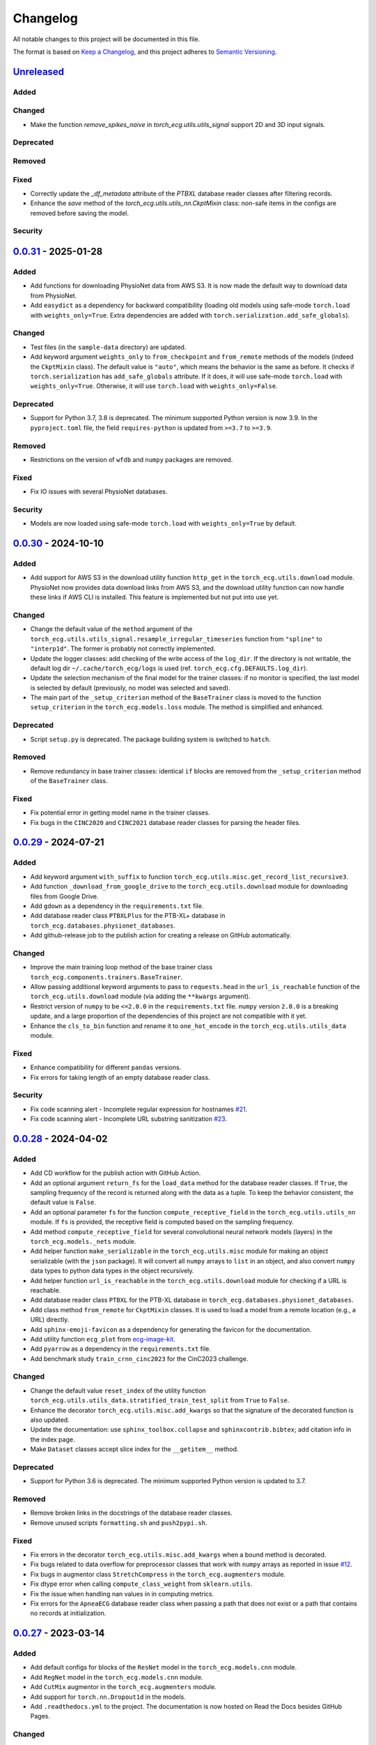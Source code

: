 Changelog
=========

All notable changes to this project will be documented in this file.

The format is based on `Keep a
Changelog <https://keepachangelog.com/en/1.1.0/>`__, and this project
adheres to `Semantic
Versioning <https://semver.org/spec/v2.0.0.html>`__.

`Unreleased <https://github.com/DeepPSP/torch_ecg/compare/v0.0.31...HEAD>`__
----------------------------------------------------------------------------

Added
~~~~~

Changed
~~~~~~~

- Make the function `remove_spikes_naive` in `torch_ecg.utils.utils_signal`
  support 2D and 3D input signals.

Deprecated
~~~~~~~~~~

Removed
~~~~~~~

Fixed
~~~~~

- Correctly update the `_df_metadata` attribute of the `PTBXL` database reader
  classes after filtering records.
- Enhance the `save` method of the `torch_ecg.utils.utils_nn.CkptMixin` class:
  non-safe items in the configs are removed before saving the model.

Security
~~~~~~~~

`0.0.31 <https://github.com/DeepPSP/torch_ecg/compare/v0.0.30...v0.0.31>`__ - 2025-01-28
----------------------------------------------------------------------------------------

Added
~~~~~

- Add functions for downloading PhysioNet data from AWS S3. It is now made
  the default way to download data from PhysioNet.
- Add ``easydict`` as a dependency for backward compatibility (loading
  old models using safe-mode ``torch.load`` with ``weights_only=True``.
  Extra dependencies are added with
  ``torch.serialization.add_safe_globals``).

Changed
~~~~~~~

- Test files (in the ``sample-data`` directory) are updated.
- Add keyword argument ``weights_only`` to ``from_checkpoint`` and
  ``from_remote`` methods of the models (indeed the ``CkptMixin``
  class). The default value is ``"auto"``, which means the behavior is
  the same as before. It checks if ``torch.serialization`` has
  ``add_safe_globals`` attribute. If it does, it will use safe-mode
  ``torch.load`` with ``weights_only=True``. Otherwise, it will use
  ``torch.load`` with ``weights_only=False``.

Deprecated
~~~~~~~~~~

- Support for Python 3.7, 3.8 is deprecated. The minimum supported Python
  version is now 3.9. In the ``pyproject.toml`` file, the field
  ``requires-python`` is updated from ``>=3.7`` to ``>=3.9``.

Removed
~~~~~~~

- Restrictions on the version of ``wfdb`` and ``numpy`` packages are
  removed.

Fixed
~~~~~

- Fix IO issues with several PhysioNet databases.

Security
~~~~~~~~

- Models are now loaded using safe-mode ``torch.load`` with
  ``weights_only=True`` by default.

`0.0.30 <https://github.com/DeepPSP/torch_ecg/compare/v0.0.29...v0.0.30>`__ - 2024-10-10
----------------------------------------------------------------------------------------

Added
~~~~~

- Add support for AWS S3 in the download utility function ``http_get``
  in the ``torch_ecg.utils.download`` module. PhysioNet now provides
  data download links from AWS S3, and the download utility function
  can now handle these links if AWS CLI is installed. This feature is
  implemented but not put into use yet.

Changed
~~~~~~~

- Change the default value of the ``method`` argument of the
  ``torch_ecg.utils.utils_signal.resample_irregular_timeseries`` function
  from ``"spline"`` to ``"interp1d"``. The former is probably not
  correctly implemented.
- Update the logger classes: add checking of the write access of the
  ``log_dir``. If the directory is not writable, the default log dir
  ``~/.cache/torch_ecg/logs`` is used (ref. ``torch_ecg.cfg.DEFAULTS.log_dir``).
- Update the selection mechanism of the final model for the trainer
  classes: if no monitor is specified, the last model is selected by
  default (previously, no model was selected and saved).
- The main part of the ``_setup_criterion`` method of the ``BaseTrainer``
  class is moved to the function ``setup_criterion`` in the
  ``torch_ecg.models.loss`` module. The method is simplified and
  enhanced.

Deprecated
~~~~~~~~~~

- Script ``setup.py`` is deprecated. The package building system is
  switched to ``hatch``.

Removed
~~~~~~~

- Remove redundancy in base trainer classes: identical ``if`` blocks
  are removed from the ``_setup_criterion`` method of the ``BaseTrainer``
  class.

Fixed
~~~~~

- Fix potential error in getting model name in the trainer classes.
- Fix bugs in the ``CINC2020`` and ``CINC2021`` database reader classes
  for parsing the header files.

`0.0.29 <https://github.com/DeepPSP/torch_ecg/compare/v0.0.28...v0.0.29>`__ - 2024-07-21
----------------------------------------------------------------------------------------

Added
~~~~~

- Add keyword argument ``with_suffix`` to function
  ``torch_ecg.utils.misc.get_record_list_recursive3``.
- Add function ``_download_from_google_drive`` to the
  ``torch_ecg.utils.download`` module for downloading files from Google
  Drive.
- Add ``gdown`` as a dependency in the ``requirements.txt`` file.
- Add database reader class ``PTBXLPlus`` for the PTB-XL+ database in
  ``torch_ecg.databases.physionet_databases``.
- Add github-release job to the publish action for creating a release
  on GitHub automatically.

Changed
~~~~~~~

- Improve the main training loop method of the base trainer class
  ``torch_ecg.components.trainers.BaseTrainer``.
- Allow passing additional keyword arguments to pass to ``requests.head``
  in the ``url_is_reachable`` function of the ``torch_ecg.utils.download``
  module (via adding the ``**kwargs`` argument).
- Restrict version of ``numpy`` to be ``<=2.0.0`` in the
  ``requirements.txt`` file. ``numpy`` version ``2.0.0`` is a breaking
  update, and a large proportion of the dependencies of this project
  are not compatible with it yet.
- Enhance the ``cls_to_bin`` function and rename it to ``one_hot_encode``
  in the ``torch_ecg.utils.utils_data`` module.

Fixed
~~~~~

- Enhance compatibility for different ``pandas`` versions.
- Fix errors for taking length of an empty database reader class.

Security
~~~~~~~~

- Fix code scanning alert - Incomplete regular expression for hostnames
  `#21 <https://github.com/DeepPSP/torch_ecg/pull/21>`__.
- Fix code scanning alert - Incomplete URL substring sanitization
  `#23 <https://github.com/DeepPSP/torch_ecg/pull/23>`__.

`0.0.28 <https://github.com/DeepPSP/torch_ecg/compare/v0.0.27...v0.0.28>`__ - 2024-04-02
----------------------------------------------------------------------------------------

Added
~~~~~

- Add CD workflow for the publish action with GitHub Action.
- Add an optional argument ``return_fs`` for the ``load_data``
  method for the database reader classes. If ``True``, the sampling
  frequency of the record is returned along with the data as a tuple.
  To keep the behavior consistent, the default value is ``False``.
- Add an optional parameter ``fs`` for the function ``compute_receptive_field``
  in the ``torch_ecg.utils.utils_nn`` module. If ``fs`` is provided, the
  receptive field is computed based on the sampling frequency.
- Add method ``compute_receptive_field`` for several convolutional neural
  network models (layers) in the ``torch_ecg.models._nets`` module.
- Add helper function ``make_serializable`` in the ``torch_ecg.utils.misc``
  module for making an object serializable (with the ``json`` package).
  It will convert all ``numpy`` arrays to ``list`` in an object, and
  also convert ``numpy`` data types to python data types in the object
  recursively.
- Add helper function ``url_is_reachable`` in the ``torch_ecg.utils.download``
  module for checking if a URL is reachable.
- Add database reader class ``PTBXL`` for the PTB-XL database in
  ``torch_ecg.databases.physionet_databases``.
- Add class method ``from_remote`` for ``CkptMixin`` classes. It is used
  to load a model from a remote location (e.g., a URL) directly.
- Add ``sphinx-emoji-favicon`` as a dependency for generating the favicon
  for the documentation.
- Add utility function ``ecg_plot`` from
  `ecg-image-kit <https://github.com/alphanumericslab/ecg-image-kit/.>`__.
- Add ``pyarrow`` as a dependency in the ``requirements.txt`` file.
- Add benchmark study ``train_crnn_cinc2023`` for the CinC2023 challenge.

Changed
~~~~~~~

- Change the default value ``reset_index`` of the utility function
  ``torch_ecg.utils.utils_data.stratified_train_test_split`` from
  ``True`` to ``False``.
- Enhance the decorator ``torch_ecg.utils.misc.add_kwargs`` so that
  the signature of the decorated function is also updated.
- Update the documentation: use ``sphinx_toolbox.collapse`` and
  ``sphinxcontrib.bibtex``; add citation info in the index page.
- Make ``Dataset`` classes accept slice index for the ``__getitem__``
  method.

Deprecated
~~~~~~~~~~

- Support for Python 3.6 is deprecated. The minimum supported Python
  version is updated to 3.7.

Removed
~~~~~~~

- Remove broken links in the docstrings of the database reader classes.
- Remove unused scripts ``formatting.sh`` and ``push2pypi.sh``.

Fixed
~~~~~

- Fix errors in the decorator ``torch_ecg.utils.misc.add_kwargs``
  when a bound method is decorated.
- Fix bugs related to data overflow for preprocessor classes that
  work with ``numpy`` arrays as reported in issue
  `#12 <https://github.com/DeepPSP/torch_ecg/issues/12>`__.
- Fix bugs in augmentor class ``StretchCompress`` in the
  ``torch_ecg.augmenters`` module.
- Fix dtype error when calling ``compute_class_weight`` from
  ``sklearn.utils``.
- Fix the issue when handling nan values in in computing metrics.
- Fix errors for the ``ApneaECG`` database reader class when passing
  a path that does not exist or a path that contains no records at
  initialization.

`0.0.27 <https://github.com/DeepPSP/torch_ecg/compare/v0.0.26...v0.0.27>`__ - 2023-03-14
----------------------------------------------------------------------------------------

Added
~~~~~

- Add default configs for blocks of the ``ResNet`` model in the
  ``torch_ecg.models.cnn`` module.
- Add ``RegNet`` model in the ``torch_ecg.models.cnn`` module.
- Add ``CutMix`` augmentor in the ``torch_ecg.augmenters`` module.
- Add support for ``torch.nn.Dropout1d`` in the models.
- Add ``.readthedocs.yml`` to the project. The documentation is
  now hosted on Read the Docs besides GitHub Pages.

Changed
~~~~~~~

- Move ``torch_ecg.utils.preproc`` to ``torch_ecg.utils._preproc``.
- Allow ``embed_dim`` of ``SelfAttention`` layer not divisible by
  ``num_heads`` via adding a linear projection layer before the
  multi-head attention layer.
- Documentation is largely improved.

Deprecated
~~~~~~~~~~

- Drop compability for older versions of ``torch`` (1.5 and below).

Removed
~~~~~~~

- Remove ``protobuf`` from the ``requirements.txt`` file.
- Clear unused methods in the ``CINC2020`` and ``CINC2021`` database
  reader classes.
- Clear unused layers in the ``torch_ecg.models._nets`` module.
- Remove the ``torch_ecg.utils._pantompkins`` module. It contains
  the implementation of the Pan-Tompkins algorithm for QRS detection,
  modified from old versions of the ``wfdb`` package. It is moved to
  the ``legacy`` folder of the project.
- Remove ``WandbLogger`` class from the ``torch_ecg.components.loggers``
  module.

Fixed
~~~~~

- Fix bugs when passing ``units=None`` for the ``load_data`` method
  of the PhysioNet database reader classes.

`0.0.26 <https://github.com/DeepPSP/torch_ecg/compare/v0.0.25...v0.0.26>`__ - 2022-12-25
----------------------------------------------------------------------------------------

Added
~~~~~

- Add a default ``load_data`` method for physionet databases reader
  classes in the base class ``PhysioNetDataBase``. In most cases,
  in the inherited classes, one does not need to implement the
  ``load_data`` method, as the default method is sufficient. This
  method is a slight improvement over ``wfdb.rdrecord``.
- Add decorator ``add_kwargs`` in the ``torch_ecg.utils.misc`` module
  for adding keyword arguments to a function or method.
- Add functions ``list_databases``, ``list_datasets`` in the
  ``torch_ecg.datasets`` module for listing available databases reader
  classes and ``Dataset`` classes.
- Add ``save`` method for the ``CkptMixin`` class. It is used to save
  the model to a file.
- Add ``_normalize_leads`` a method of the base ``_DataBase`` class
  in the ``torch_ecg.databases.base`` module. It is used to normalize
  the names of the ECG leads.
- Add subsampling functionality for database reader classes.
- Add benchmark study ``train_mtl_cinc2022`` for the CinC2022 challenge.
- Add ``CITATIONS.bib`` file for storing BibTeX entries of the
  papers related to the project.
- Add 10 sample data from the CPSC2018 database for testing in the
  ``sample-data`` directory.

Changed
~~~~~~~

- Use ``CitationMixin`` from the ``bib-lookup`` package as the base
  class for the ``DataBaseInfo`` class in ``torch_ecg.databases.base``.
- Use ``CitationMixin`` as one of the base classes for the models
  in ``torch_ecg.models``.
- Allow dummy (empty) preprocessor managers, a warning instead of an
  error is raised in such cases.
- Enhance error message for the computation of metrics.
- Add keyword argument ``requires_grad`` and ``include_buffers`` to
  the ``torch_ecg.utils.utils_nn.compute_module_size`` function.
  The ``dtype`` argument is removed as the data type of the model
  is now inferred from the model itself.
- Improve several database reader classes: ``CPSC2018``, ``CPSC2021``,
  ``CINC2017``, ``ApneaECG``, ``MITDB``, ``SPH``.
- Add asymmetric zero pad for convolution layers, so that when
  ``stride = 1`` and ``kernel_size`` is even, strict ``"same"``
  padding is conducted.
- Use loggers instead of ``print`` in database reader classes.
- Integrate code coverage into the CI workflow. The coverage report
  is generated and uploaded to Codecov.
- More unit tests are added, and the existing ones are updated.
  Code coverage is largely improved.

Deprecated
~~~~~~~~~~

- Drop compatibility for ``tqdm`` < 4.29.1

Removed
~~~~~~~

- Remove unused rpeaks detection methods in the ``torch_ecg.utils.rpeaks``
  module.
- Remove ``_normalize_leads`` method in ``LUDB`` database reader class.
- Remove unused functions in the file of the ``CPSC2020`` database reader
  class.

Fixed
~~~~~

- Fix bugs in the config class ``torch_ecg.cfg.CFG``.
- Fix errors in the ``plot`` method of ``CINC2020`` and ``CINC2021``
  database reader classes.

Security
~~~~~~~~

- `CVE-2007-4559 <https://github.com/advisories/GHSA-gw9q-c7gh-j9vm>`__
  patch: Fix a potential security vulnerability in the
  ``torch_ecg.utils.download.http_get`` function.

`0.0.25 <https://github.com/DeepPSP/torch_ecg/compare/v0.0.23...v0.0.25>`__ - 2022-10-08
----------------------------------------------------------------------------------------

Added
~~~~~

- Add docstring utility function ``remove_parameters_returns_from_docstring``
  in ``torch_ecg.utils.misc``.
- Add abstract property ``database_info`` to the base class ``_DataBase`` in
  ``torch_ecg.databases.base`` so that when implementing a new database reader
  class that inherits from the base class, its ``DataBaseInfo`` must be
  implemented and assigned to the property.
- Add method ``get_citation`` to the base abstract class ``_DataBase`` in
  ``torch_ecg.databases.base`` which enhances the process for getting citations
  for the databases.
- Add database reader class ``CACHET_CADB`` for the CACHET-CADB database in
  ``torch_ecg.databases.other_databases``.
- Add ``download`` method for the base abstract class ``CPSCDataBase`` in
  ``torch_ecg.databases.base``.

Changed
~~~~~~~

- Improve the warning message for passing an non-existing path when
  initializing a database reader class.
- Change the default behavior of the ``download`` method for
  ``PhysioNetDataBase`` class: default to download the compressed
  version of the database.
- Update the ``README`` file in the ``torch_ecg/databases`` directory.

Fixed
~~~~~

- Use ``register_buffer`` in custom loss classes for constant tensors
  to avoid potential device mismatch issues.
- Rename and update the data file ``physionet_dbs.csv.tar.gz`` to
  ``physionet_dbs.csv.gz`` to comply with the changement of the
  ``pandas.read_csv`` function from version 1.4.x to 1.5.x.
- Fix the incorrect usage of ``NoReturn`` type hints. It is replaced
  with ``None`` to indicate that the function/method does not return
  anything.

0.0.24 - 2022-08-13 [YANKED]
-----------------------------

This release was yanked.

`0.0.23 <https://github.com/DeepPSP/torch_ecg/compare/v0.0.22...v0.0.23>`__ - 2022-08-09
----------------------------------------------------------------------------------------

Added
~~~~~

- Add ``collate_fn`` as an optional argument for ``BaseTrainer`` class
  in ``torch_ecg.components.trainers``.

Changed
~~~~~~~

- Let ``db_dir`` attribute of the database reader classes be absolute
  when instantiated, to avoid potential ``pathlib`` errors.
- Update utility function `torch_ecg.utils.utils_nn.adjust_cnn_filter_lengths``:
  avoid assigning unnecessary fs to dict-type config items; change default
  value of the ``pattern`` argument from ``"filter_length|filt_size"`` to
  ``"filter_length|filter_size"`` to avoid unintended changement of configs
  for ``BlurPool`` (in ``torch_ecg.models._nets``).
- Enhance error message for ``BlurPool`` in ``torch_ecg.models._nets``.

`0.0.22 <https://github.com/DeepPSP/torch_ecg/compare/v0.0.21...v0.0.22>`__ - 2022-08-05
----------------------------------------------------------------------------------------

Changed
~~~~~~~

- Make utility function ``torch_ecg.utils.utils_data.default_collate_fn``
  support ``dict`` type batched data.
- Update docstrings of several metrics utility functions in
  ``torch_ecg.utils.utils_metrics``.

`0.0.21 <https://github.com/DeepPSP/torch_ecg/compare/v0.0.20...v0.0.21>`__ - 2022-08-01
----------------------------------------------------------------------------------------

Added
~~~~~

- Add utility function ``get_kwargs`` in ``torch_ecg.utils.misc`` for
  getting (keyword) arguments from a function/method.
- Add AHA diagnosis statements in ``torch_ecg.databases.aux_data``.
- Add argument ``reset_index`` to the utility function
  ``torch_ecg.utils.utils_data.stratified_train_test_split``.
- Add ``typing-extensions`` as a dependency in the ``requirements.txt``
  file.
- Add database reader class ``QTDB`` for the QTDB database in
  ``torch_ecg.databases.physionet_databases``.

Changed
~~~~~~~

- Enhance data handling (typicall when using the ``load_data`` method of
  the database reader classes) with precise dtypes via
  ``torch_ecg.cfg.DEFAUTLS``.
- Update the setup of optimizer for the base trainer class
  ``torch_ecg.components.trainers.BaseTrainer``.
- Update the ``DataBaseInfo`` class for the ``SPH`` database.
- Update the ``README`` file in the ``torch_ecg/databases`` directory.
- Update plotted figures of the benchmark studies.
- Rename ``SequenceLabelingOutput`` to ``SequenceLabellingOutput``
  (typo fixed) in the ``torch_ecg.components.outputs`` module.
- Enhance docstring of ``LUDB`` database reader class via updating its
  ``DataBaseInfo`` class.
- Append the ``_ls_rec`` method as the last step in the ``download``
  method of the database reader classes.
- Change ``torch_ecg.utils.utils_data.ECGWaveForm`` from a ``namedtuple``
  to a ``dataclass``.

Removed
~~~~~~~

- ``bib_lookup.py`` is removed from the project. It is now delivered in
  an isolated package ``bib_lookup`` published on PyPI, and added as a
  dependency in the ``requirements.txt`` file.
- Remove unnecessary script ``exec_git.py``.
- Remove ``joblib`` in the ``requirements.txt`` file.

`0.0.20 <https://github.com/DeepPSP/torch_ecg/compare/v0.0.19...v0.0.20>`__ - 2022-06-15
----------------------------------------------------------------------------------------

Added
~~~~~

- Add database reader class ``SPH`` for the SPH database in
  ``torch_ecg.databases.other_databases``.
- Add ``dataclass`` ``DataBaseInfo`` for storing information of a
  database. It has attributes ``title``, ``about``, ``note``,
  ``usage``, ``issues``, ``reference``, etc., and has a method
  ``format_database_docstring`` for formatting the docstring of a
  database reader class. The generated docstring can be assigned to
  corresponding database reader class via the ``add_docstring``
  decorator (in ``torch_ecg.utils.misc``).
- Add default cache directory ``~/.cache/torch_ecg`` for storing
  downloaded data files, model weight files, etc.
- Add helper function ``is_compressed_file`` for checking if a file is
  compressed in ``torch_ecg.utils.download``.

`0.0.19 <https://github.com/DeepPSP/torch_ecg/compare/v0.0.18...v0.0.19>`__ - 2022-06-09
----------------------------------------------------------------------------------------

Added
~~~~~

- Add argument ``relative`` to the utility function ``get_record_list_recursive3``.
- Add attribute ``_df_records`` to the database reader classes. The attribute
  stores the DataFrame of the records of the database, containing paths to the
  records and other information (labels, demographics, etc.).

Fixed
~~~~~

- Fix bugs in the download utility function ``http_get``.
- Fix bugs in the database reader classe ``CPSC2021``.

`0.0.18 <https://github.com/DeepPSP/torch_ecg/compare/v0.0.16...v0.0.18>`__ - 2022-06-05
----------------------------------------------------------------------------------------

Added
~~~~~

- Add property ``in_channels`` for the models.The number of input channels
  is stored as a private attribute ``_in_channels``, and the property
  ``in_channels`` makes it easier to access the value.
- Add warning message to the ``download`` method of the ``CPSC2019`` database
  reader class.
- Add ``get_absolute_path`` method for the database reader classes to
  uniformly handle the path operations.

Changed
~~~~~~~

- All all absolute imports are replaced with relative imports.
- Update citation and images for several benchmark studies
- Update the ``downlaod`` link for the ``CPSC2019`` database reader class
  (ref. property ``torch_ecg.databases.CPSC2019.url``).

Removed
~~~~~~~

- Remove the ``torch_ecg.utils.misc.deprecate_kwargs`` decorator. It is
  delivered in an isolated package ``deprecate_kwargs`` published on PyPI,
  and added as a dependency in the ``requirements.txt`` file.

Fixed
~~~~~

- Fix errors in the ``_ls_rec`` method of the ``CPSC2019`` database reader
  class.
- Fix bugs in the ``torch_ecg.utils.misc.deprecate_kwargs`` decorator.
- Fix the issue that ``tensorboardX`` is incompatible with the latest version
  of ``protobuf``.

0.0.17 - 2022-05-03 [YANKED]
-----------------------------

This release was yanked.

`0.0.16 <https://github.com/DeepPSP/torch_ecg/compare/v0.0.15...v0.0.16>`__ - 2022-04-28
----------------------------------------------------------------------------------------

Added
~~~~~

- Add method ``_categorize_records`` for the ``MITDB`` database reader class,
  categorize records by specific attributes. Related helper properties
  ``beat_types_records`` and ``rhythm_types_records`` are added.
- Add method ``_aggregate_stats`` for the ``MITDB`` database reader class.
  Related helper properties ``df_stats`` and ``db_stats`` are added.
- Add  function ``cls_to_bin`` for converting categorical (typically multi-label)
  class labels to binary class labels (2D array with 0/1 values).
- Add context manager ``torch_ecg.utils.misc.timeout`` for setting a timeout for
  a block of code.
- Add context manager ``torch_ecg.utils.misc.Timer`` to time the execution of
  a block of code.
- Add module ``torch_ecg.components.inputs`` for input data classes.
- Add class ``Spectrogram`` (in ``torch_ecg.utils``) for generating spectrogram
  input data. This class is modified from the ``torchaudio.transforms.Spectrogram``.
- Add decorator ``torch_ecg.utils.misc.deprecate_kwargs`` for deprecating keyword
  arguments of a function/method.
- Top-level module ``torch_ecg.ssl`` for self-supervised learning methods and
  models is introduced, but not implemented yet.
- Add helper function ``torch_ecg.utils.utils_nn.compute_sequential_output_shape``
  to simplify the computation of output shape of sequential models.
- ``mobilenet_v3`` model is added to the ``torch_ecg.models`` module. It is
  now available as a cnn backbone choice for the ``ECG_CRNN`` model (and for other
  downstream task models).

Changed
~~~~~~~

- Use ``numpy``'s default ``rng`` for random number generation in place
  of ``np.random`` and Python built-in ``random`` module.
- Update the ``README`` file.
- Move the function ``generate_weight_mask`` from ``CPSC2021`` dataset
  to ``torch_ecg.utils.utils_data``.
- Database reader ``MITDB`` is enhanced: add properties ``df_stats_expanded``;
  add arguments ``beat_types`` and ``rhythm_types`` to the data and annotation
  loading methods.
- Downloading function ``http_get`` is enhanced to support downloading
  normal files other than compressed files.
- Update ``__init__`` file of the ``torch_ecg.utils`` module.
- Database reader class ``CinC2017`` is updated: add property ``_validation_set``.
- The ``ECG_UNET`` model is simplified by removing the unnecessary zero padding
  along the channel axis.
- Update the ``README`` file.

Deprecated
~~~~~~~~~~

- Keyword argument ``batch_norm`` in model building blocks (ref. ``torch_ecg.models``)
  is deprecated. Use ``norm`` instead.

Removed
~~~~~~~

- Redundant functions in ``torch_ecg.utils.utils_interval`` are removed:
  ``diff_with_step``, ``mask_to_intervals``.

Fixed
~~~~~

- Remove redudant code for the ``ECG_UNET`` model which might cause error in
  computing output shapes.

`0.0.15 <https://github.com/DeepPSP/torch_ecg/compare/v0.0.14...v0.0.15>`__ - 2022-04-14
----------------------------------------------------------------------------------------

Changed
~~~~~~~

- Use ``pathlib.Path.parents`` instead of sequence of ``pathlib.Path..parent``
  to get the parent directory of a file path.
- Type hints and docstrings of some database reader classes are enhanced:
  ``ApneaECG``, ``CINC2020``, ``CINC2021``.
- Update the ``README`` file: add citation information for the package.

`0.0.14 <https://github.com/DeepPSP/torch_ecg/compare/v0.0.13...v0.0.14>`__ - 2022-04-10
----------------------------------------------------------------------------------------

Added
~~~~~

- Implements the lead-wise mechanism (as a method ``_assign_weights_lead_wise``)
  for the ``Conv_Bn_Activation`` layer in the ``torch_ecg.models._nets`` module.
- Implements ``assign_weights_lead_wise`` for model ``MultiScopicCNN``
  (in ``torch_ecg.models``).
- Zenodo configuration file ``.zenodo.json`` is added.

Changed
~~~~~~~

- Update the ``README`` file: add ``:point_right: [Back to TOC](#torch_ecg)``
  to the end of long sections.

Fixed
~~~~~

- Fix errors in the computation of classification metrics.

`0.0.13 <https://github.com/DeepPSP/torch_ecg/compare/v0.0.12...v0.0.13>`__ - 2022-04-09
----------------------------------------------------------------------------------------

Added
~~~~~

- Add metrics computation class ``WaveDelineationMetrics`` for evaluating the
  performance of ECG wave delineation models.
- Add methods for computing the metrics to the output classes (in the module
  ``torch_ecg.components.outputs``).
- Add script ``push2pypi.sh`` for pushing the package to PyPI.
- Add attribute ``global_pool_size`` to the configuration of the classification
  models (``torch_ecg.models.ECG_CRNN``).

Changed
~~~~~~~

- ``flake8`` check ignore list is updated.
- ``README`` is updated.

Removed
~~~~~~~

- Usage of ``easydict`` is removed. Now we use ``torch_ecg.cfg.CFG`` for
  configuration.

Fixed
~~~~~

- Computation of the metric of `mean_error` for ECG wave delineation is corrected.
- Fix bugs in ``SpaceToDepth`` layer (``torch_ecg.models.resnet``).

`0.0.12 <https://github.com/DeepPSP/torch_ecg/compare/v0.0.11...v0.0.12>`__ - 2022-04-05
----------------------------------------------------------------------------------------

Changed
~~~~~~~

- Some out-of-date ``sample-data`` files are updated, unnecessary files
  are removed.
- Passing a path that does not exist to a database reader class now raises
  no error, but a warning is issued instead.
- Include ``isort`` and ``flake8`` in the code formatting and linting steps.
  Code are reformatted and linted.

`0.0.11 <https://github.com/DeepPSP/torch_ecg/compare/v0.0.10...v0.0.11>`__ - 2022-04-03
----------------------------------------------------------------------------------------

Changed
~~~~~~~

- Docstrings are cleaned up.
- Unit tests are updated.

`0.0.10 <https://github.com/DeepPSP/torch_ecg/compare/v0.0.9...v0.0.10>`__ - 2022-04-01
----------------------------------------------------------------------------------------

Added
~~~~~

- Add ``BibLookup`` class for looking up BibTeX entries from DOIs
  of papers related to datasets and models.
- Add ``RPeaksDetectionMetrics`` class to the ``torch_ecg.components.metrics``
  module for evaluating the performance of R-peaks detection models.
- Add CI workflow for running tests via GitHub Actions.

Changed
~~~~~~~

- The loading methods (``load_data``, ``load_ann``, etc.) of the database
  reader classes are enhanced to accept ``int`` type record name argument
  (``rec``), which redirects to the record with the corresponding index
  in the ``all_records`` attribute of the database reader class.

`0.0.9 <https://github.com/DeepPSP/torch_ecg/compare/v0.0.8...v0.0.9>`__ - 2023-03-30
----------------------------------------------------------------------------------------

Added
~~~~~

- Add decorator ``add_docstring`` for adding/modifying docstrings of functions
  and classes.
- Add method ``append`` for the ``BaseOutput`` class.
- Add several metrics computation functions in ``torch_ecg/utils/utils_metrics.py``:
   - ``confusion_matrix``
   - ``ovr_confusion_matrix``
   - ``auc``
   - ``accuracy``
   - ``f_measure``
   - ``QRS_score``
- Add top-level module ``torch_ecg.components``.
- Add classes for metrics computation to the ``torch_ecg.components.metrics`` module.

Changed
~~~~~~~

- ``Dataset`` classes and corresponding config classes are added to the
  ``__init__.py`` file of the ``torch_ecg.databases.dataset`` module
  so that they can be imported directly from the module.
- Logger classes, output classes, and trainer classes are moved to the new
  module ``torch_ecg.components``.
- Callbacks in ``BaseTrainer`` are enhanced, allowing empty monitor, and allowing
  non-positive number of checkpoints to be saved (i.e., no checkpoint is saved).

`0.0.8 <https://github.com/DeepPSP/torch_ecg/compare/v0.0.7...v0.0.8>`__ - 2022-03-29
----------------------------------------------------------------------------------------

Fixed
~~~~~

- Bugs in extracting compressed files in the ``http_get`` function
  of the ``utils.download`` module.

Security
~~~~~~~~

`0.0.7 <https://github.com/DeepPSP/torch_ecg/compare/v0.0.6...v0.0.7>`__ - 2022-03-28
----------------------------------------------------------------------------------------

Fixed
~~~~~

- Import errors for early versions of pytorch.
- Cached table of PhysioNet databases is added as ``package_data`` in
  ``setup.py`` to avoid the error of missing the table file when
  installing the package.

Security
~~~~~~~~

`0.0.6 <https://github.com/DeepPSP/torch_ecg/compare/v0.0.5...v0.0.6>`__ - 2022-03-28
----------------------------------------------------------------------------------------

Added
~~~~~

- Add methods ``__len__`` and ``__getitem__`` for the base class
  ``torch_ecg.databases.base._DataBase``.

Changed
~~~~~~~

- The base class of ``CPSC2021`` is changed from ``CPSCDataBase`` to
  ``PhysioNetDataBase``.
- Function ``compute_output_shape`` is enhanced to support different
  paddings in two ends of the input signal.
- ``README`` is updated.
- Docstrings of many classes and functions are updated.
- ``black`` is used for code formatting.

`0.0.5 <https://github.com/DeepPSP/torch_ecg/compare/v0.0.4...v0.0.5>`__ - 2022-03-27
----------------------------------------------------------------------------------------

Added
~~~~~

- Add cached table of PhysioNet databases as a data file
  stored in the package.
- Add ``requests`` as a dependency in the ``requirements.txt`` file.

Changed
~~~~~~~

- An optional argument ``btype`` is added to the function
  ``butter_bandpass_filter`` to specify the type of the filter:
  ``"lohi"``, ``"hilo"``.
- A ``compressed`` argument is added to the ``download`` method of the
  ``PhysioNetDataBase`` class to specify whether to download the
  compressed version of the database.

Fixed
~~~~~

- Fix bugs in the function ``preprocess_multi_lead_signal``.

`0.0.4 <https://github.com/DeepPSP/torch_ecg/compare/v0.0.2...v0.0.4>`__ - 2022-03-26
----------------------------------------------------------------------------------------

Added
~~~~~

- Add ``ReprMixin`` class for better representation of the classes
  (e.g., models, preprocessors, database readers, etc.).
- Added model_dir to default config.
- Add ``Dataset`` classes for generating input data for the models:
   - ``CINC2020``
   - ``CINC2021``
   - ``CPSC2019``
   - ``CPSC2021``
   - ``LUDB``
- Add ``sample-data`` directory for storing sample data for testing.
- Add ``url`` property to the database classes.
- Add utility functions for the computation of metrics.
- Add ``BeatAnn`` class for better annotation of ECG beats.
- Add download utility functions.
- Add ``Output`` classes for the models. The output classes are used to
  store the output of the models and provide methods for post-processing.

Changed
~~~~~~~

- Manipulation of custom preprocessor classes is enhanced.
- ``SizeMixin`` class is improved for better computation of the sizes of the models.
- Replace ``os`` with ``pathlib``, which is more flexible for path operations.
- Several database reader classes are updated: mitdb, ltafdb.
- Improve ``PhysioNetDataBase`` by using wfdb built-in methods of
  getting database version string and downloading the database.
- Update the ``README`` file.

Removed
~~~~~~~

- Unnecessary imports are removed.

Fixed
~~~~~

- Fix bugs in the ``flush`` method of the ``TxtLogger``.

0.0.3 - 2022-03-24 [YANKED]
-----------------------------

This release was yanked.

`0.0.2 <https://github.com/DeepPSP/torch_ecg/releases/tag/v0.0.2>`__ - 2022-03-04
----------------------------------------------------------------------------------------

Added
~~~~~

- Add ``Preprocessor`` classes for ECG data preprocessing (ref.
  ``torch_ecg.preprocessors``).
- Add ``Augmenter`` classes for ECG data augmentation (ref.
  ``torch_ecg.augmenters``).
- Add database reader classes for reading ECG data from different
  sources (ref. ``torch_ecg.databases``).
- Add model classes for ECG signal analysis, including classification,
  segmentation (R-peak detection, wave delineation, etc., ref.
  ``torch_ecg.models``).
- Add several benchmark studies for ECG signal analysis tasks:

   - CinC2020, multi-label classification.
   - CinC2021, multi-label classification.
   - CPSC2019, QRS detection.
   - CPSC2020, single-label classification.
   - CPSC2021, single-label classification.
   - LUDB, wave delineation.

  ref. the ``benchmarks`` directory of the project.
- Add documentation for the project (ref. ``docs`` directory).
- Add CodeQL action for security analysis (ref. ``.github/workflows``).
- Add unit tests for the project (ref. ``test`` directory).

0.0.1 - 2022-03-03 [YANKED]
-----------------------------

This release was yanked.
